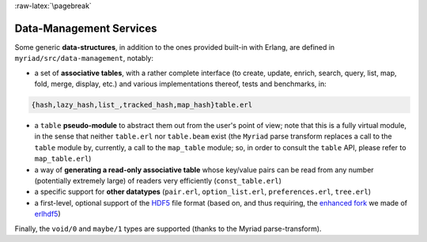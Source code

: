 

:raw-latex:`\pagebreak`

.. _`Data-Management`:


Data-Management Services
========================

.. _`table type`:

Some generic **data-structures**, in addition to the ones provided built-in with Erlang, are defined in ``myriad/src/data-management``, notably:

- a set of **associative tables**, with a rather complete interface (to create,
  update, enrich, search, query, list, map, fold, merge, display, etc.) and
  various implementations thereof, tests and benchmarks, in:

.. code:: erlang

  {hash,lazy_hash,list_,tracked_hash,map_hash}table.erl

- a ``table`` **pseudo-module** to abstract them out from the user's point of view; note that this is a fully virtual module, in the sense that neither ``table.erl`` nor ``table.beam`` exist (the ``Myriad`` parse transform replaces a call to the ``table`` module by, currently, a call to the ``map_table`` module; so, in order to consult the ``table`` API, please refer to ``map_table.erl``)
- a way of **generating a read-only associative table** whose key/value pairs can be read from any number (potentially extremely large) of readers very efficiently (``const_table.erl``)
- a specific support for **other datatypes** (``pair.erl``, ``option_list.erl``, ``preferences.erl``, ``tree.erl``)
- a first-level, optional support of the `HDF5 <https://www.hdfgroup.org/HDF5/>`_ file format (based on, and thus requiring, the `enhanced fork <https://github.com/Olivier-Boudeville-EDF/erlhdf5>`_ we made of `erlhdf5 <https://github.com/RomanShestakov/erlhdf5>`_)

Finally, the ``void/0`` and ``maybe/1`` types are supported (thanks to the Myriad parse-transform).
